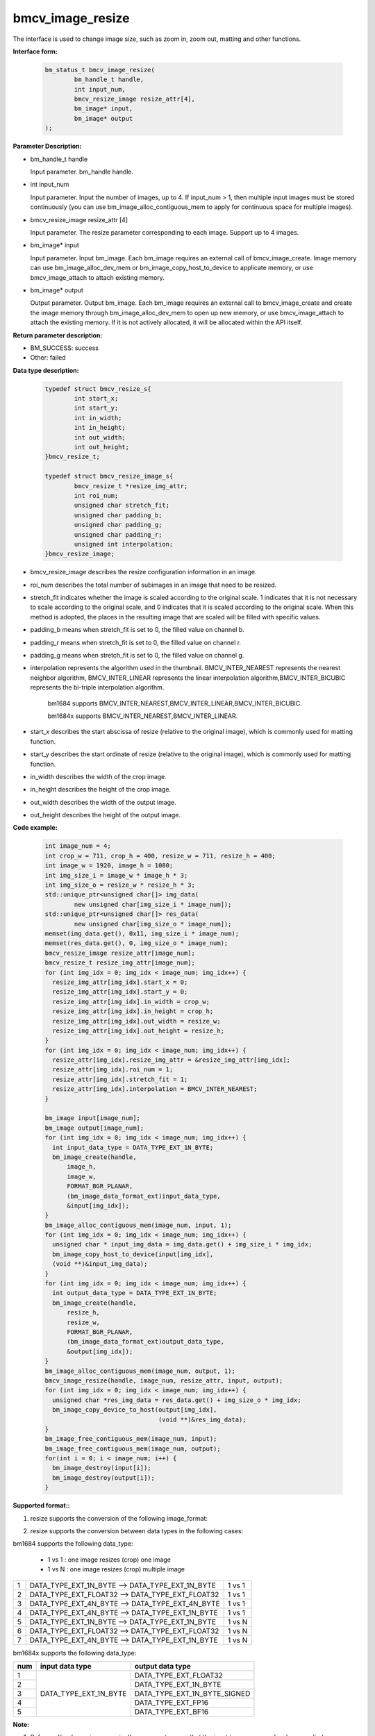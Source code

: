 bmcv_image_resize
=================


The interface is used to change image size, such as zoom in, zoom out, matting and other functions.

**Interface form:**

    .. code-block:: c

        bm_status_t bmcv_image_resize(
                bm_handle_t handle,
                int input_num,
                bmcv_resize_image resize_attr[4],
                bm_image* input,
                bm_image* output
        );


**Parameter Description:**

* bm_handle_t handle

  Input parameter. bm_handle handle.

* int input_num

  Input parameter. Input the number of images, up to 4. If input_num > 1, then multiple input images must be stored continuously (you can use bm_image_alloc_contiguous_mem to apply for continuous space for multiple images).

* bmcv_resize_image resize_attr [4]

  Input parameter. The resize parameter corresponding to each image. Support up to 4 images.

* bm_image\* input

  Input parameter. Input bm_image. Each bm_image requires an external call of bmcv_image_create. Image memory can use bm_image_alloc_dev_mem or bm_image_copy_host_to_device to applicate memory, or use bmcv_image_attach to attach existing memory.

* bm_image\* output

  Output parameter. Output bm_image. Each bm_image requires an external call to bmcv_image_create and create the image memory through bm_image_alloc_dev_mem to open up new memory, or use bmcv_image_attach to attach the existing memory. If it is not actively allocated, it will be allocated within the API itself.


**Return parameter description:**

* BM_SUCCESS: success

* Other: failed


**Data type description:**


    .. code-block:: c

        typedef struct bmcv_resize_s{
                int start_x;
                int start_y;
                int in_width;
                int in_height;
                int out_width;
                int out_height;
        }bmcv_resize_t;

        typedef struct bmcv_resize_image_s{
                bmcv_resize_t *resize_img_attr;
                int roi_num;
                unsigned char stretch_fit;
                unsigned char padding_b;
                unsigned char padding_g;
                unsigned char padding_r;
                unsigned int interpolation;
        }bmcv_resize_image;


* bmcv_resize_image describes the resize configuration information in an image.

* roi_num describes the total number of subimages in an image that need to be resized.

* stretch_fit indicates whether the image is scaled according to the original scale. 1 indicates that it is not necessary to scale according to the original scale, and 0 indicates that it is scaled according to the original scale. When this method is adopted, the places in the resulting image that are scaled will be filled with specific values.

* padding_b means when stretch_fit is set to 0, the filled value on channel b.

* padding_r means when stretch_fit is set to 0, the filled value on channel r.

* padding_g means when stretch_fit is set to 0, the filled value on channel g.

* interpolation represents the algorithm used in the thumbnail. BMCV_INTER_NEAREST represents the nearest neighbor algorithm, BMCV_INTER_LINEAR represents the linear interpolation algorithm,BMCV_INTER_BICUBIC represents the bi-triple interpolation algorithm.

    bm1684 supports BMCV_INTER_NEAREST,BMCV_INTER_LINEAR,BMCV_INTER_BICUBIC.

    bm1684x supports BMCV_INTER_NEAREST,BMCV_INTER_LINEAR.

* start_x describes the start abscissa of resize (relative to the original image), which is commonly used for matting function.

* start_y describes the start ordinate of resize (relative to the original image), which is commonly used for matting function.

* in_width describes the width of the crop image.

* in_height describes the height of the crop image.

* out_width describes the width of the output image.

* out_height describes the height of the output image.

**Code example:**

    .. code-block:: c

        int image_num = 4;
        int crop_w = 711, crop_h = 400, resize_w = 711, resize_h = 400;
        int image_w = 1920, image_h = 1080;
        int img_size_i = image_w * image_h * 3;
        int img_size_o = resize_w * resize_h * 3;
        std::unique_ptr<unsigned char[]> img_data(
                new unsigned char[img_size_i * image_num]);
        std::unique_ptr<unsigned char[]> res_data(
                new unsigned char[img_size_o * image_num]);
        memset(img_data.get(), 0x11, img_size_i * image_num);
        memset(res_data.get(), 0, img_size_o * image_num);
        bmcv_resize_image resize_attr[image_num];
        bmcv_resize_t resize_img_attr[image_num];
        for (int img_idx = 0; img_idx < image_num; img_idx++) {
          resize_img_attr[img_idx].start_x = 0;
          resize_img_attr[img_idx].start_y = 0;
          resize_img_attr[img_idx].in_width = crop_w;
          resize_img_attr[img_idx].in_height = crop_h;
          resize_img_attr[img_idx].out_width = resize_w;
          resize_img_attr[img_idx].out_height = resize_h;
        }
        for (int img_idx = 0; img_idx < image_num; img_idx++) {
          resize_attr[img_idx].resize_img_attr = &resize_img_attr[img_idx];
          resize_attr[img_idx].roi_num = 1;
          resize_attr[img_idx].stretch_fit = 1;
          resize_attr[img_idx].interpolation = BMCV_INTER_NEAREST;
        }

        bm_image input[image_num];
        bm_image output[image_num];
        for (int img_idx = 0; img_idx < image_num; img_idx++) {
          int input_data_type = DATA_TYPE_EXT_1N_BYTE;
          bm_image_create(handle,
              image_h,
              image_w,
              FORMAT_BGR_PLANAR,
              (bm_image_data_format_ext)input_data_type,
              &input[img_idx]);
        }
        bm_image_alloc_contiguous_mem(image_num, input, 1);
        for (int img_idx = 0; img_idx < image_num; img_idx++) {
          unsigned char * input_img_data = img_data.get() + img_size_i * img_idx;
          bm_image_copy_host_to_device(input[img_idx],
          (void **)&input_img_data);
        }
        for (int img_idx = 0; img_idx < image_num; img_idx++) {
          int output_data_type = DATA_TYPE_EXT_1N_BYTE;
          bm_image_create(handle,
              resize_h,
              resize_w,
              FORMAT_BGR_PLANAR,
              (bm_image_data_format_ext)output_data_type,
              &output[img_idx]);
        }
        bm_image_alloc_contiguous_mem(image_num, output, 1);
        bmcv_image_resize(handle, image_num, resize_attr, input, output);
        for (int img_idx = 0; img_idx < image_num; img_idx++) {
          unsigned char *res_img_data = res_data.get() + img_size_o * img_idx;
          bm_image_copy_device_to_host(output[img_idx],
                                       (void **)&res_img_data);
        }
        bm_image_free_contiguous_mem(image_num, input);
        bm_image_free_contiguous_mem(image_num, output);
        for(int i = 0; i < image_num; i++) {
          bm_image_destroy(input[i]);
          bm_image_destroy(output[i]);
        }

**Supported format::**

1. resize supports the conversion of the following image_format:

+-----+-------------------------------------------+
| 1   | FORMAT_BGR_PLANAR ——> FORMAT_BGR_PLANAR |
+-----+-------------------------------------------+
| 2   | FORMAT_RGB_PLANAR ——> FORMAT_RGB_PLANAR |
+-----+-------------------------------------------+
| 3   | FORMAT_BGR_PACKED ——> FORMAT_BGR_PACKED |
+-----+-------------------------------------------+
| 4   | FORMAT_RGB_PACKED ——> FORMAT_RGB_PACKED |
+-----+-------------------------------------------+
| 3   | FORMAT_BGR_PACKED ——> FORMAT_BGR_PLANAR |
+-----+-------------------------------------------+
| 4   | FORMAT_RGB_PACKED ——> FORMAT_RGB_PLANAR |
+-----+-------------------------------------------+

2. resize supports the conversion between data types in the following cases:

bm1684 supports the following data_type:

  - 1 vs 1 : one image resizes (crop) one image
  - 1 vs N : one image resizes (crop) multiple image


+-----+----------------------------------------------------+--------+
| 1   | DATA_TYPE_EXT_1N_BYTE ——> DATA_TYPE_EXT_1N_BYTE    | 1 vs 1 |
+-----+----------------------------------------------------+--------+
| 2   | DATA_TYPE_EXT_FLOAT32 ——> DATA_TYPE_EXT_FLOAT32    | 1 vs 1 |
+-----+----------------------------------------------------+--------+
| 3   | DATA_TYPE_EXT_4N_BYTE ——> DATA_TYPE_EXT_4N_BYTE    | 1 vs 1 |
+-----+----------------------------------------------------+--------+
| 4   | DATA_TYPE_EXT_4N_BYTE ——> DATA_TYPE_EXT_1N_BYTE    | 1 vs 1 |
+-----+----------------------------------------------------+--------+
| 5   | DATA_TYPE_EXT_1N_BYTE ——> DATA_TYPE_EXT_1N_BYTE    | 1 vs N |
+-----+----------------------------------------------------+--------+
| 6   | DATA_TYPE_EXT_FLOAT32 ——> DATA_TYPE_EXT_FLOAT32    | 1 vs N |
+-----+----------------------------------------------------+--------+
| 7   | DATA_TYPE_EXT_4N_BYTE ——> DATA_TYPE_EXT_1N_BYTE    | 1 vs N |
+-----+----------------------------------------------------+--------+


bm1684x supports the following data_type:

+-----+------------------------+-------------------------------+
| num | input data type        | output data type              |
+=====+========================+===============================+
|  1  |                        | DATA_TYPE_EXT_FLOAT32         |
+-----+                        +-------------------------------+
|  2  |                        | DATA_TYPE_EXT_1N_BYTE         |
+-----+                        +-------------------------------+
|  3  | DATA_TYPE_EXT_1N_BYTE  | DATA_TYPE_EXT_1N_BYTE_SIGNED  |
+-----+                        +-------------------------------+
|  4  |                        | DATA_TYPE_EXT_FP16            |
+-----+                        +-------------------------------+
|  5  |                        | DATA_TYPE_EXT_BF16            |
+-----+------------------------+-------------------------------+

**Note:**

1. Before calling bmcv_image_resize(), users must ensure that the input image memory has been applied.

2. bm1684:the maximum size supported is 2048*2048, the minimum size is 16*16, and the maximum zoom ratio is 32.

   bm1684x:the maximum size supported is 8192*8192, the minimum size is 8*8, and the maximum zoom ratio is 128.
